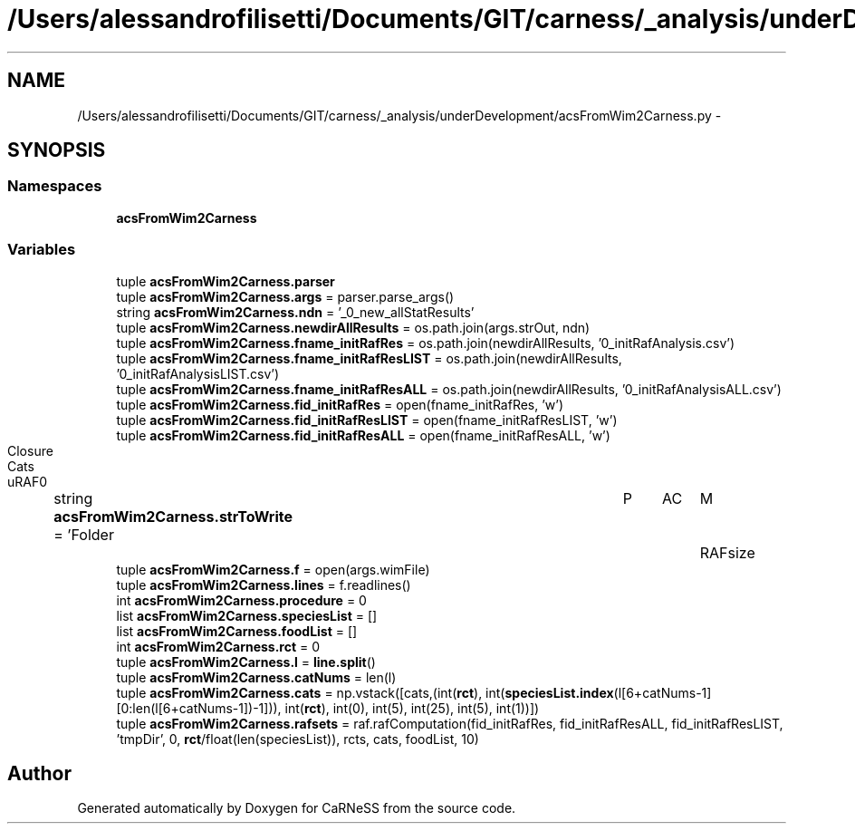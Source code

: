 .TH "/Users/alessandrofilisetti/Documents/GIT/carness/_analysis/underDevelopment/acsFromWim2Carness.py" 3 "Tue Dec 10 2013" "Version 4.8 (20131210.63)" "CaRNeSS" \" -*- nroff -*-
.ad l
.nh
.SH NAME
/Users/alessandrofilisetti/Documents/GIT/carness/_analysis/underDevelopment/acsFromWim2Carness.py \- 
.SH SYNOPSIS
.br
.PP
.SS "Namespaces"

.in +1c
.ti -1c
.RI "\fBacsFromWim2Carness\fP"
.br
.in -1c
.SS "Variables"

.in +1c
.ti -1c
.RI "tuple \fBacsFromWim2Carness\&.parser\fP"
.br
.ti -1c
.RI "tuple \fBacsFromWim2Carness\&.args\fP = parser\&.parse_args()"
.br
.ti -1c
.RI "string \fBacsFromWim2Carness\&.ndn\fP = '_0_new_allStatResults'"
.br
.ti -1c
.RI "tuple \fBacsFromWim2Carness\&.newdirAllResults\fP = os\&.path\&.join(args\&.strOut, ndn)"
.br
.ti -1c
.RI "tuple \fBacsFromWim2Carness\&.fname_initRafRes\fP = os\&.path\&.join(newdirAllResults, '0_initRafAnalysis\&.csv')"
.br
.ti -1c
.RI "tuple \fBacsFromWim2Carness\&.fname_initRafResLIST\fP = os\&.path\&.join(newdirAllResults, '0_initRafAnalysisLIST\&.csv')"
.br
.ti -1c
.RI "tuple \fBacsFromWim2Carness\&.fname_initRafResALL\fP = os\&.path\&.join(newdirAllResults, '0_initRafAnalysisALL\&.csv')"
.br
.ti -1c
.RI "tuple \fBacsFromWim2Carness\&.fid_initRafRes\fP = open(fname_initRafRes, 'w')"
.br
.ti -1c
.RI "tuple \fBacsFromWim2Carness\&.fid_initRafResLIST\fP = open(fname_initRafResLIST, 'w')"
.br
.ti -1c
.RI "tuple \fBacsFromWim2Carness\&.fid_initRafResALL\fP = open(fname_initRafResALL, 'w')"
.br
.ti -1c
.RI "string \fBacsFromWim2Carness\&.strToWrite\fP = 'Folder\\tP\\tAC\\tM\\tRAFsize\\tClosure\\tCats\\tuRAF\\n'"
.br
.ti -1c
.RI "tuple \fBacsFromWim2Carness\&.f\fP = open(args\&.wimFile)"
.br
.ti -1c
.RI "tuple \fBacsFromWim2Carness\&.lines\fP = f\&.readlines()"
.br
.ti -1c
.RI "int \fBacsFromWim2Carness\&.procedure\fP = 0"
.br
.ti -1c
.RI "list \fBacsFromWim2Carness\&.speciesList\fP = []"
.br
.ti -1c
.RI "list \fBacsFromWim2Carness\&.foodList\fP = []"
.br
.ti -1c
.RI "int \fBacsFromWim2Carness\&.rct\fP = 0"
.br
.ti -1c
.RI "tuple \fBacsFromWim2Carness\&.l\fP = \fBline\&.split\fP()"
.br
.ti -1c
.RI "tuple \fBacsFromWim2Carness\&.catNums\fP = len(l)"
.br
.ti -1c
.RI "tuple \fBacsFromWim2Carness\&.cats\fP = np\&.vstack([cats,(int(\fBrct\fP), int(\fBspeciesList\&.index\fP(l[6+catNums-1][0:len(l[6+catNums-1])-1])), int(\fBrct\fP), int(0), int(5), int(25), int(5), int(1))])"
.br
.ti -1c
.RI "tuple \fBacsFromWim2Carness\&.rafsets\fP = raf\&.rafComputation(fid_initRafRes, fid_initRafResALL, fid_initRafResLIST, 'tmpDir', 0, \fBrct\fP/float(len(speciesList)), rcts, cats, foodList, 10)"
.br
.in -1c
.SH "Author"
.PP 
Generated automatically by Doxygen for CaRNeSS from the source code\&.
